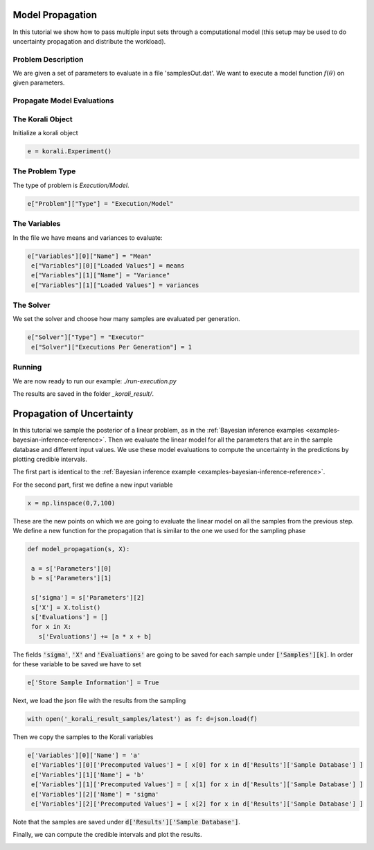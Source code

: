 Model Propagation
==========================================

In this tutorial we show how to pass multiple input sets through a computational model (this setup may be used to do uncertainty propagation and distribute the workload).

Problem Description
---------------------------

We are given a set of parameters to evaluate in a file 'samplesOut.dat'.
We want to execute a model function :math:`f(\theta)` on given parameters.

Propagate Model Evaluations
---------------------------

The Korali Object
---------------------------
Initialize a korali object

.. code-block:: python

 e = korali.Experiment()

The Problem Type
---------------------------
The type of problem is `Execution/Model`.

.. code-block:: python

 e["Problem"]["Type"] = "Execution/Model"

The Variables
---------------------------

In the file we have means and variances to evaluate:

.. code-block:: python

 e["Variables"][0]["Name"] = "Mean"
  e["Variables"][0]["Loaded Values"] = means
  e["Variables"][1]["Name"] = "Variance"
  e["Variables"][1]["Loaded Values"] = variances

The Solver
---------------------------
We set the solver and choose how many samples are evaluated per generation.

.. code-block:: python

 e["Solver"]["Type"] = "Executor"
  e["Solver"]["Executions Per Generation"] = 1

Running
---------------------------
We are now ready to run our example: `./run-execution.py`

The results are saved in the folder `_korali_result/`.



Propagation of Uncertainty
==========================================
In this tutorial we sample the posterior of a linear problem, as in the
:ref:`Bayesian inference examples <examples-bayesian-inference-reference>`.
Then we evaluate the linear model for all the parameters that are in the sample
database and different input values. We use these model evaluations to compute
the uncertainty in the predictions by plotting credible intervals.

The first part is identical to the
:ref:`Bayesian inference example <examples-bayesian-inference-reference>`.

For the second part, first we define a new input variable

.. code-block:: python

  x = np.linspace(0,7,100)

These are the new points on which we are going to evaluate the linear model on
all the samples from the previous step. We define a new function for the
propagation that is similar to the one we used for the sampling phase

.. code-block:: python

 def model_propagation(s, X):

  a = s['Parameters'][0]
  b = s['Parameters'][1]

  s['sigma'] = s['Parameters'][2]
  s['X'] = X.tolist()
  s['Evaluations'] = []
  for x in X:
    s['Evaluations'] += [a * x + b]

The fields :code:`'sigma'`, :code:`'X'` and :code:`'Evaluations'` are going to be saved
for each sample under :code:`['Samples'][k]`. In order for these variable
to be saved we have to set

.. code-block:: python

  e['Store Sample Information'] = True

Next, we load the json file with the results from the sampling

.. code-block:: python

  with open('_korali_result_samples/latest') as f: d=json.load(f)

Then we copy the samples to the Korali variables

.. code-block:: python

 e['Variables'][0]['Name'] = 'a'
  e['Variables'][0]['Precomputed Values'] = [ x[0] for x in d['Results']['Sample Database'] ]
  e['Variables'][1]['Name'] = 'b'
  e['Variables'][1]['Precomputed Values'] = [ x[1] for x in d['Results']['Sample Database'] ]
  e['Variables'][2]['Name'] = 'sigma'
  e['Variables'][2]['Precomputed Values'] = [ x[2] for x in d['Results']['Sample Database'] ]

Note that the samples are saved under :code:`d['Results']['Sample Database']`.

Finally, we can compute the credible intervals and plot the results.

.. image:: credible_intervals.png

